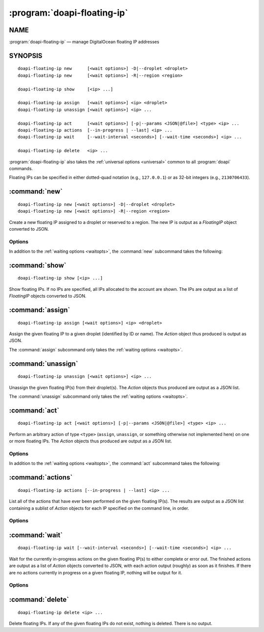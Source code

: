 .. module:: doapi

:program:`doapi-floating-ip`
----------------------------

NAME
^^^^

:program:`doapi-floating-ip` — manage DigitalOcean floating IP addresses

SYNOPSIS
^^^^^^^^

.. Add ``doapi-floating-ip [<universal options>]`` once "implicit show" is supported

::

    doapi-floating-ip new      [<wait options>] -D|--droplet <droplet>
    doapi-floating-ip new      [<wait options>] -R|--region <region>

    doapi-floating-ip show     [<ip> ...]

    doapi-floating-ip assign   [<wait options>] <ip> <droplet>
    doapi-floating-ip unassign [<wait options>] <ip> ...

    doapi-floating-ip act      [<wait options>] [-p|--params <JSON|@file>] <type> <ip> ...
    doapi-floating-ip actions  [--in-progress | --last] <ip> ...
    doapi-floating-ip wait     [--wait-interval <seconds>] [--wait-time <seconds>] <ip> ...

    doapi-floating-ip delete   <ip> ...

:program:`doapi-floating-ip` also takes the :ref:`universal options
<universal>` common to all :program:`doapi` commands.

Floating IPs can be specified in either dotted-quad notation (e.g.,
``127.0.0.1``) or as 32-bit integers (e.g., ``2130706433``).

:command:`new`
^^^^^^^^^^^^^^

::

    doapi-floating-ip new [<wait options>] -D|--droplet <droplet>
    doapi-floating-ip new [<wait options>] -R|--region <region>

Create a new floating IP assigned to a droplet or reserved to a region.  The
new IP is output as a `FloatingIP` object converted to JSON.

Options
'''''''

In addition to the :ref:`waiting options <waitopts>`, the :command:`new`
subcommand takes the following:

.. program:: doapi-floating-ip new

.. option:: -D <droplet>, --droplet <droplet>

    Assign the new floating IP to the specified droplet (identified by ID or
    name).  The floating IP will also be reserved to the droplet's region.

.. option:: -R <region>, --region <region>

    Reserve the floating IP to the specified region (identified by slug).

:command:`show`
^^^^^^^^^^^^^^^

::

    doapi-floating-ip show [<ip> ...]

Show floating IPs.  If no IPs are specified, all IPs allocated to the account
are shown.  The IPs are output as a list of `FloatingIP` objects converted to
JSON.

:command:`assign`
^^^^^^^^^^^^^^^^^

::

    doapi-floating-ip assign [<wait options>] <ip> <droplet>

Assign the given floating IP to a given droplet (identified by ID or name).
The `Action` object thus produced is output as JSON.

The :command:`assign` subcommand only takes the :ref:`waiting options
<waitopts>`.

:command:`unassign`
^^^^^^^^^^^^^^^^^^^

::

    doapi-floating-ip unassign [<wait options>] <ip> ...

Unassign the given floating IP(s) from their droplet(s).  The `Action` objects
thus produced are output as a JSON list.

The :command:`unassign` subcommand only takes the :ref:`waiting options
<waitopts>`.

:command:`act`
^^^^^^^^^^^^^^

::

    doapi-floating-ip act [<wait options>] [-p|--params <JSON|@file>] <type> <ip> ...

Perform an arbitrary action of type ``<type>`` (``assign``, ``unassign``, or
something otherwise not implemented here) on one or more floating IPs.  The
`Action` objects thus produced are output as a JSON list.

Options
'''''''

In addition to the :ref:`waiting options <waitopts>`, the :command:`act`
subcommand takes the following:

.. program:: doapi-floating-ip act

.. option:: -p <data>, --params <data>

    A JSON object/dictionary of parameters to the action.  If ``<data>`` begins
    with "``@``", the rest of the argument (if there is any) is treated as a
    file from which to read the JSON; a filename of ``-`` causes data to be
    read from standard input.

:command:`actions`
^^^^^^^^^^^^^^^^^^

::

    doapi-floating-ip actions [--in-progress | --last] <ip> ...

List all of the actions that have ever been performed on the given floating
IP(s).  The results are output as a JSON list containing a sublist of `Action`
objects for each IP specified on the command line, in order.

Options
'''''''

.. program:: doapi-floating-ip actions

.. option:: --in-progress

    Show only the currently in-progress action on each floating IP instead of a
    list of all actions.  If there is currently no in-progress action on an IP,
    show ``null``.

.. option:: --last

    Show only the most recent action on each floating IP instead of a list of
    all actions.  If multiple actions on a single IP were triggered
    simultaneously, the choice of which to return is undefined.  If no actions
    were ever performed on a floating IP, show ``null``.


:command:`wait`
^^^^^^^^^^^^^^^

::

    doapi-floating-ip wait [--wait-interval <seconds>] [--wait-time <seconds>] <ip> ...

Wait for the currently in-progress actions on the given floating IP(s) to
either complete or error out.  The finished actions are output as a list of
`Action` objects converted to JSON, with each action output (roughly) as soon
as it finishes.  If there are no actions currently in progress on a given
floating IP, nothing will be output for it.

Options
'''''''

.. program:: doapi-floating-ip wait

.. option:: --wait-interval <seconds>

    How often to poll the server for the actions' current statuses; default
    value: 2 seconds

.. option:: --wait-time <seconds>

    The maximum number of seconds to wait for all actions to complete.  After
    this much time has passed since program invocation, any remaining
    in-progress actions will be output immediately without waiting for them to
    finish.

    If this option is not specified, :command:`wait` will wait indefinitely.

:command:`delete`
^^^^^^^^^^^^^^^^^

::

    doapi-floating-ip delete <ip> ...

Delete floating IPs.  If any of the given floating IPs do not exist, nothing is
deleted.  There is no output.
